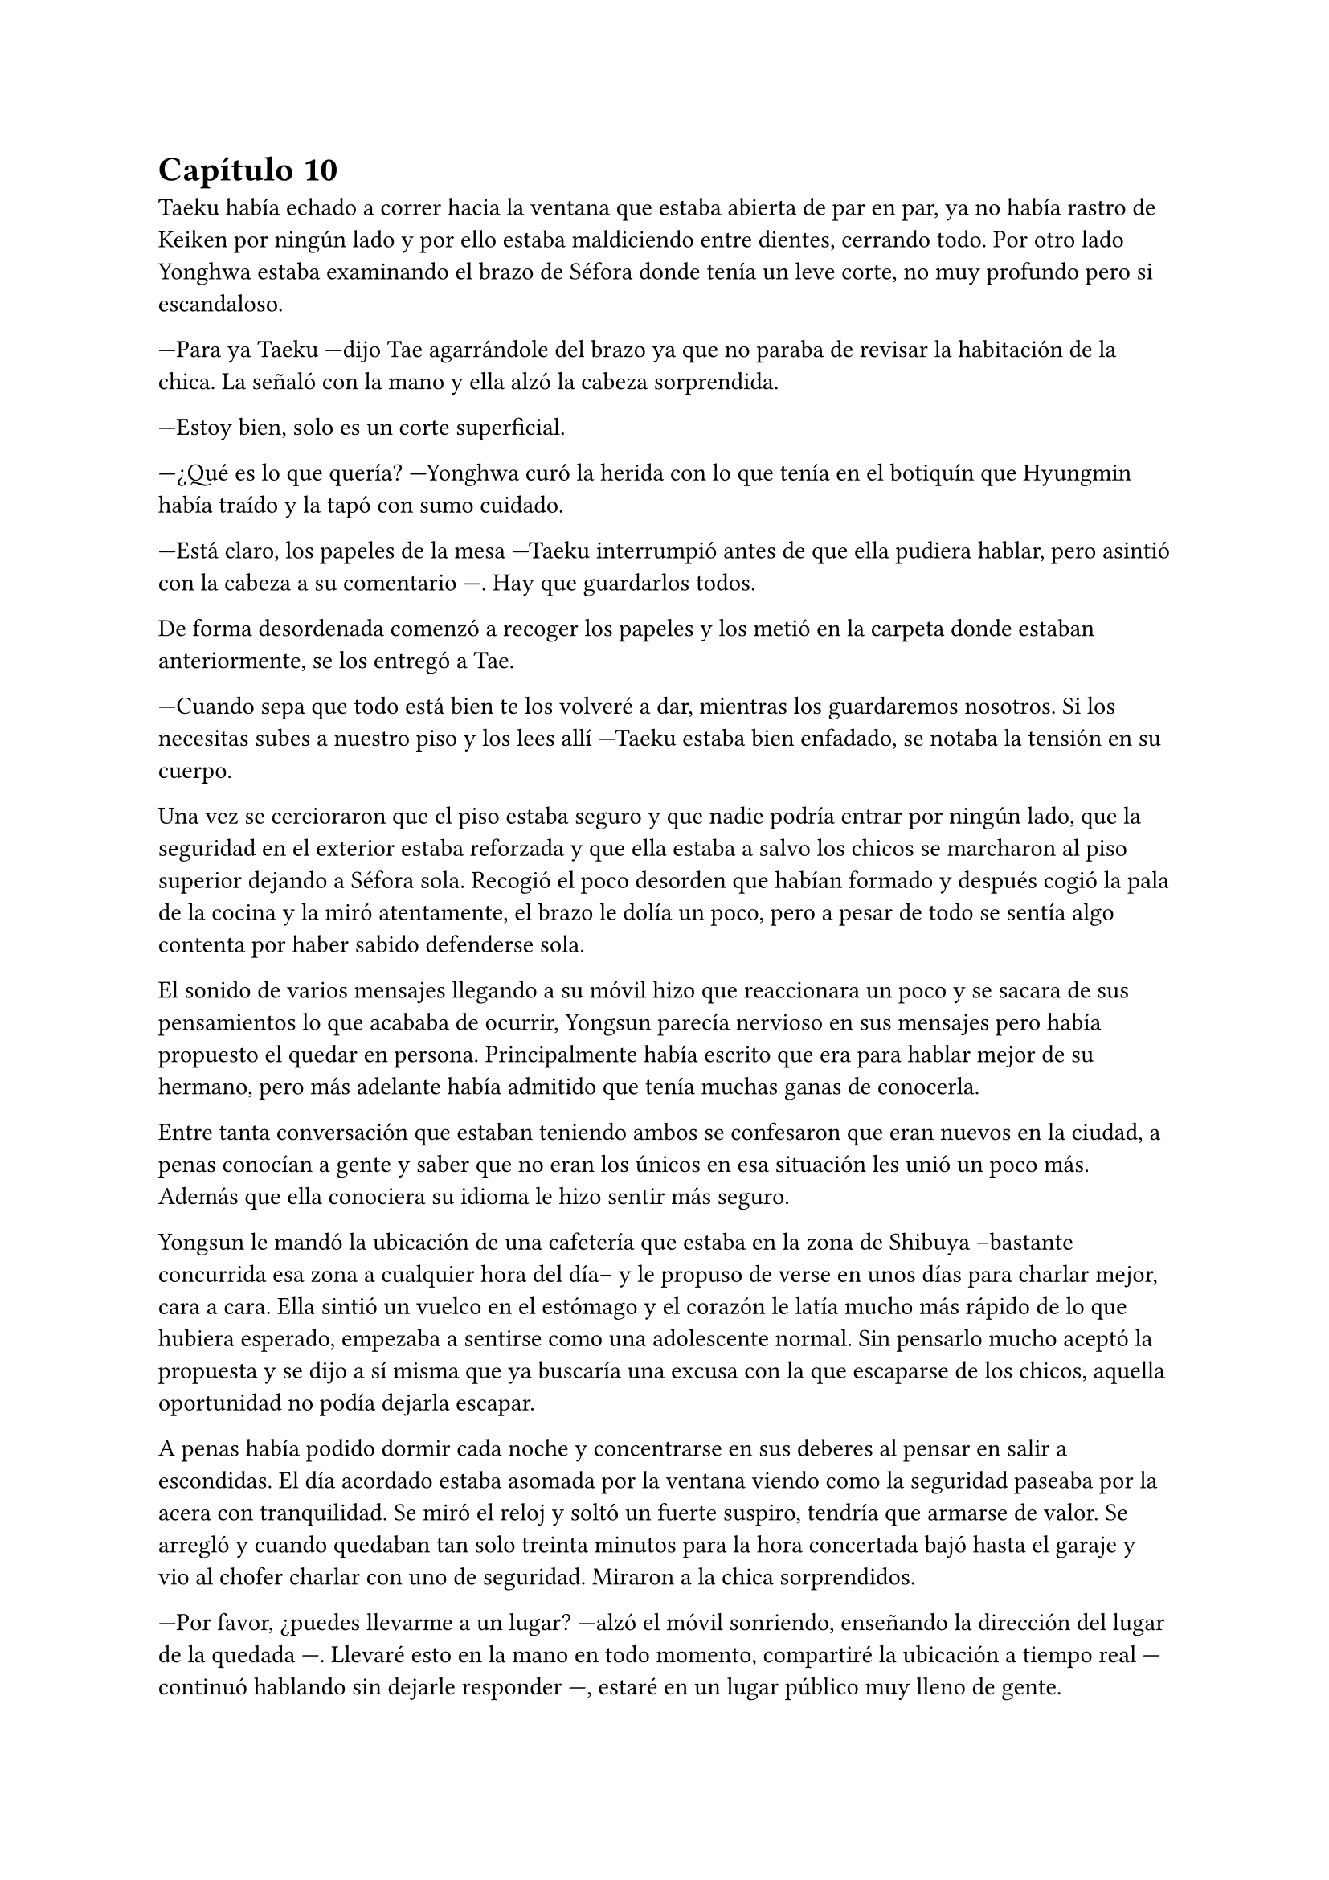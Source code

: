 = Capítulo 10

Taeku había echado a correr hacia la ventana que estaba abierta de par en par, ya no había rastro de Keiken por ningún lado y por ello estaba maldiciendo entre dientes, cerrando todo. Por otro lado Yonghwa estaba examinando el brazo de Séfora donde tenía un leve corte, no muy profundo pero si escandaloso.

---Para ya Taeku ---dijo Tae agarrándole del brazo ya que no paraba de revisar la habitación de la chica. La señaló con la mano y ella alzó la cabeza sorprendida.

---Estoy bien, solo es un corte superficial.

---¿Qué es lo que quería? ---Yonghwa curó la herida con lo que tenía en el botiquín que Hyungmin había traído y la tapó con sumo cuidado.

---Está claro, los papeles de la mesa ---Taeku interrumpió antes de que ella pudiera hablar, pero asintió con la cabeza a su comentario ---. Hay que guardarlos todos.

De forma desordenada comenzó a recoger los papeles y los metió en la carpeta donde estaban anteriormente, se los entregó a Tae.

---Cuando sepa que todo está bien te los volveré a dar, mientras los guardaremos nosotros. Si los necesitas subes a nuestro piso y los lees allí ---Taeku estaba bien enfadado, se notaba la tensión en su cuerpo.

Una vez se cercioraron que el piso estaba seguro y que nadie podría entrar por ningún lado, que la seguridad en el exterior estaba reforzada y que ella estaba a salvo los chicos se marcharon al piso superior dejando a Séfora sola. Recogió el poco desorden que habían formado y después cogió la pala de la cocina y la miró atentamente, el brazo le dolía un poco, pero a pesar de todo se sentía algo contenta por haber sabido defenderse sola.

El sonido de varios mensajes llegando a su móvil hizo que reaccionara un poco y se sacara de sus pensamientos lo que acababa de ocurrir, Yongsun parecía nervioso en sus mensajes pero había propuesto el quedar en persona. Principalmente había escrito que era para hablar mejor de su hermano, pero más adelante había admitido que tenía muchas ganas de conocerla.

Entre tanta conversación que estaban teniendo ambos se confesaron que eran nuevos en la ciudad, a penas conocían a gente y saber que no eran los únicos en esa situación les unió un poco más. Además que ella conociera su idioma le hizo sentir más seguro.

Yongsun le mandó la ubicación de una cafetería que estaba en la zona de Shibuya --bastante concurrida esa zona a cualquier hora del día-- y le propuso de verse en unos días para charlar mejor, cara a cara. Ella sintió un vuelco en el estómago y el corazón le latía mucho más rápido de lo que hubiera esperado, empezaba a sentirse como una adolescente normal. Sin pensarlo mucho aceptó la propuesta y se dijo a sí misma que ya buscaría una excusa con la que escaparse de los chicos, aquella oportunidad no podía dejarla escapar.

A penas había podido dormir cada noche y concentrarse en sus deberes al pensar en salir a escondidas. El día acordado estaba asomada por la ventana viendo como la seguridad paseaba por la acera con tranquilidad. Se miró el reloj y soltó un fuerte suspiro, tendría que armarse de valor. Se arregló y cuando quedaban tan solo treinta minutos para la hora concertada bajó hasta el garaje y vio al chofer charlar con uno de seguridad. Miraron a la chica sorprendidos.

---Por favor, ¿puedes llevarme a un lugar? ---alzó el móvil sonriendo, enseñando la dirección del lugar de la quedada ---. Llevaré esto en la mano en todo momento, compartiré la ubicación a tiempo real ---continuó hablando sin dejarle responder ---, estaré en un lugar público muy lleno de gente.

---Pero no deberías ir sola ---comenzó a quejarse el conductor.

---No voy sola, voy contigo ---Séfora trató de sonar convincente mientras por dentro se moría de los nervios para que se tragara su media verdad ---. Treinta minutos, por favor, te lo suplico.

Dudó un momento, pero fue hacia el coche y señaló con la cabeza que se montara, por lo que ella dió un salto de felicidad y se montó con rapidez en el coche. Una vez parado al lado de la cafetería en la que había quedado con Yongsun el conductor se giró a ella.

---No me voy a mover de aquí ---dijo serio.

---De acuerdo, me parece bien. No creo que vaya a pasar nada.

Con una amplia sonrisa, satisfecha de haber conseguido lo que quería se bajó del coche y se acercó a la puerta de la cafetería. Se asomó con algo de miedo, pero la gente que por ahí pasaba estaba completamente ajena a quien era ella y lo que estaba haciendo allí. El mundo había estado girando a pesar de su problema, ella no era el centro de este lugar en ese momento así que se relajó y se sintió una chica más, alguien que iba a vivir una sencilla experiencia de tomar un café con un chico.

Entró en la cafetería y vio casi al final a un muchacho que no podría evitar conocer. Sabía perfectamente que no era Yonghwa porque no tenía su musculatura, pero eran hermanos y no había ninguna duda. Yongsun tenía el pelo alborotado sobre los ojos y llevaba unas finas gafas plateadas. Estaba mirando el teléfono y ese gesto de concentrado era el mismo que usaba Yonghwa cuando leía algo.

Algo tímida se acercó al muchacho y carraspeó cuando se colocó a su lado. Había optado por llevar un pantalón vaquero y una camisa blanca algo holgada, hacía bastante calor pero tampoco se sentía cómoda llevando blusas de tirantes fuera de casa ya que el corte del brazo no se había curado del todo.

El chico alzó la cabeza y se miraron a los ojos. Sintió un pequeño flechazo cuando sus miradas se cruzaron, el corazón le latía a toda velocidad contra el pecho y notaba como la herida de su brazo, tapada con la manga de la camisa fina, comenzaba a palpitar y aquello le dolía.

Lo ignoró por completo y esbozó una amplia sonrisa inclinando el cuerpo ligeramente en señal de saludo. El chico se puso en pie, era tan alto, mucho más incluso que Yonghwa, y se inclinó también en un saludo.

---¿Eres Séfora? ---preguntó con timidez.

---Si, soy yo -- Se acercó a él un poco más y alzó la cabeza para poder verle a los ojos bien. Estiró la mano en señal de saludo ---, mucho gusto, Yongsun.

Se estrecharon las manos en un cordial saludo y notó un cosquilleo que iba de sus dedos hasta su hombro. Ambos lo notaron ya que apartaron las manos y se miraron algo avergonzados. El rubor en las mejillas del chico le hacía bastante inocente. Su vida había sido mucho más sencilla y cómoda que la de su hermano.

No tardaron en sentarse en las sillas, uno frente a otro, y se quedaron en silencio hasta que una camarera les tomó nota de su pedido, ambos pidieron un capuchino y se rieron por la casualidad.

---Yo... no sé por dónde empezar --mantenía la vista algo gacha.

---Bueno ---Séfora se frotó las manos algo nerviosa. Plantada en esa situación no se le ocurrían las mismas cosas que había estado planeando la noche de antes ---, ¿quieres saber cosas de Yonghwa?

---¿Por qué está aquí? ---la miró de soslayo.

---Por trabajo ---dijo sin pensarlo mucho y tras soltarlo se mordió el labio inferior ---, bueno, tú también estás aquí.

---Yo estoy aquí por él ---tomó aire y lo echó poco a poco ---. Me ha costado muchísimo poder dar con él. Ha estado un tiempo fuera del país, eso lo sé.

---Su trabajo es algo aburrido, recuerda que ahora mismo está en mi equipo de seguridad ---Le interrumpió llevando la mano sobre su brazo y le miró a los ojos finalmente.

Anteriormente le había dicho en los mensajes que ella había entrado como aprendiz en una compañía mediática y Yongsun estaba en su equipo de seguridad. No era del todo mentira.

---Háblame de ti ---Séfora se sorprendió a sí misma con esa expresión.

---No se me da bien hablar de mi, la verdad ---notó como se puso ligeramente nervioso y volvió a respirar hondo. No dijo nada más ya que habían traído las bebidas que habían pedido, volvió a retomar una vez se quedaron solos ---.Ya sabes, tengo 21 años, he hecho una pausa en mis estudios universitarios por este viaje ---asintió mientras repetía lo que ya habían hablado por mensajes, a ella no le molestó ---, lo que estudio es turismo, así que esto lo estoy aprovechando para poder aprender mejor ---se encogió ligeramente de hombros.

---Nada mal, la verdad ---dijo ella mientras bebía pequeños sorbos del café ---, el turismo es muy emocionante, puedes conocer muchas culturas.

---¿Verdad que si? --de pronto alzó la cabeza y la miró a los ojos con cierta emoción. Se quedó pensativo ---. Oye, Séfora, tengo que decirte algo ---se puso algo nervioso y ella se tensó ---: no eres solo japonesa, ¿verdad? Te lo noto.

Se miraron a los ojos y Séfora soltó una pequeña risa, se sentía algo aliviada al poder notar que hablar con Yongsun era muy agradable. Las previas conversaciones por mensaje habían ayudado un poco.

---Muy perspicaz ---asintió con una sonrisa ---, mi madre era, bueno, es española ---dijo rápidamente. No sabía nada de su vida y podía inventarlo todo.

---Lo sabía ---ijo contento mientras se daba con el puño en la palma abierta, después bebió de su café y se pasó la lengua por el labio superior -- Te lo notaba, había algo. Además, es increíble que hables tan bien el coreano.

---Y eso que todos dicen que soy igual que mi padre, él es japonés --dijo con cierto aire divertido mientras se inclinaba hacia delante ---. ¿En qué lo has notado?

Conforme la conversación iba avanzando se iban relajando los dos, habían tomado posturas cómodas en las sillas mientras apuraban el café que ambos habían pedido. Reían de bromas que gastaban, como se habían criado fuera de Japón comentaban las diferencias que existían entre los tres países. Durante poco más de una hora había olvidado por completo su apellido y el motivo por el que había llegado a ese país.

El momento mágico y maravilloso se rompió de golpe cuando el teléfono de Séfora comenzó a sonar, y cuando vió el nombre que había en la pantalla se le heló la sangre. Se puso en pie repentinamente y disculpándose con Yongsun salió a la puerta de la cafetería contestando la llamada.

---¿Qué narices has hecho, Séfora? ---gritó desde el otro lado ---, no puedes pillar un chofer y pasear por Tokio como si fueses una simple turista porque sabes de sobra que no lo eres. Ah, ya te estoy viendo, ni se te ocurra moverte.

Colgó el teléfono sin que ella pudiera decir nada más, pero no hacía falta, Taeku daba grandes zancadas acercándose a ella. Estaba rojo de furia mientras apretaba los puños con fuerza, pensaba que podría romper el teléfono que tenía en la mano.

---Taeku calma, estoy bien ---Séfora alzó ambas manos en señal de disculpa ---, el chófer está ahí ---lo señaló y éste saludó desde el coche ---. Le dije que vigilara, no he salido de aquí en todo el tiempo.

---Si lo sé, me ha enviado la ubicación él ---resopló mientras trataba de relajarse ---. ¿Con quién estás?

---No te importa ---dijo rápidamente colocando ambas manos sobre su pecho para que no entrara ---. Solo hoy, quiero ser libre un rato más.

---Bueno ---miró por la ventana y se dio cuenta que un chico les estaba mirando desde una mesa del fondo ---. Pero si es... ---volvió a mirarla apretando los labios ---. Sabes que yo sé absolutamente todo de mis hermanos, ¿verdad? ---ella asintió con la cabeza sabiendo perfectamente de qué estaba hablando ---, sé quién es esa persona. Lleva cuidado, no va a ser agradable si Yonghwa se entera.

---Es mi vida personal ---dijo mucho más molesta y le empujó ---, Taeku por favor, dos horas más. Prometo que no lo voy a involucrar con vosotros.

Alzó las manos rendido y asintió con la cabeza, dio unos pasos hacia atrás dejando espacio. Miró dentro de la cafetería y cruzó miradas con Yongsun pero giró inmediatamente la cabeza molesto para ir directo al coche donde el chófer estaba esperando, apoyándose en este y comenzando una conversación como si no pasara nada.

Séfora sabía que se quedaría allí hasta que saliera de la cafetería, así que se resignó y volvió hacia el local. La postura de Yongsun había cambiado y estaba algo incómodo cuando ella se sentó frente a él.

---¿Es tu hermano o es tu... novio? ---dijo con una ligera pausa.

---Ah, él ---señaló por la ventana riendo nerviosa ya que necesitaba una excusa, realmente se había tenido que ver extraño desde fuera ---, es mi hermano mayor, demasiado protector.

Fue automático. Parecía que Yongsun había estado guardando el aire en el pecho y cuando dijo aquello el aire salió de golpe por su nariz en un resoplido, esbozando una leve sonrisa.

---Dile que estás en buenas manos, que no se enfade.

Ambos rieron mucho más tranquilos. La conversación danzaba de un lado a otro: sus gustos musicales, sus películas favoritas, hasta sus escritores favoritos. No coincidían en todas las cosas pero eso le gustó a Séfora, poder conocer más profundamente a alguien que debatía sus gustos sin llegar a discutir ni imponer su idea era algo agradable.

Después de un rato y unos cuantos mensajes insistentes por parte de Taeku al móvil de Séfora terminaron aquella cita. Ambos sabían que volverían a quedar, habían preparado otra cita sin fecha para cuando ella pudiera escaquearse de casa, sin dar mucha más explicación, y quedar con él de nuevo.

Se despidieron en la puerta y ella se montó en el coche en el que había venido que estaba a un lado de la carretera con el chófer tan solo. Taeku había vuelto a casa. Durante el trayecto de vuelta a casa estaba pensando en lo feliz que había sido, en lo normal que se sentía al quedar con alguien que no tenía nada que ver con la organización criminal a la que pertenecía.

Cuando llegó a casa y subió por las escaleras, casi corriendo hasta su piso, se encontró con Taeku y Jongtae en la puerta de este con rostros serios.

---Tú eres tonta ---Tae le recriminó bastante molesto ---, después de los sustos que hemos llevado te vas sola, que nos hemos dado cuenta, no somos tontos. Ya te lo aseguro ---la señaló con un dedo acusatorio.

No pudo evitar reír entre dientes mientras Jongtae estaba echándole la bronca por haberse ido de casa sin avisar. El problema era que cuanto más divertida parecía, Taeku estaba mucho más molesto.

---¿Qué te divierte?

---Es la primera vez que me siento así ---se llevó la mano al pecho y respiró hondo. El corazón le latía con fuerza contra la mano ---, los dos estáis molestos conmigo pero por preocupación.

---Pues claro, Séfora, qué esperabas ---dijo Jongtae enfadado por su felicidad. Ella no pasó por alto que dijera su nombre completo y pudo notar su frustración.

---Si es que aún eres una adolescente, mira como disfruta haciendo sufrir a los demás ---Taeku se cruzó de brazos ---. Deja de ver a Yongsun.

---¿Qué? ---dijo de pronto y la sonrisa se esfumó.

No añadieron mucho más. Taeku abrió la puerta del apartamento y los tres entraron sentándose en los sofás mientras los dos muchachos buscaban como explicar la situación a la chica, la cual parecía demasiado adolescente e insensata en ese momento.

---Escucha Sef, no es algo que tienes que tomarte a la ligera, es el hermano de Yonghwa y es un tema muy delicado.

---Digamos que si no tienen contacto es porque Yonghwa no quiere tenerlo ---añadió Taeku asintiendo ---. Hace tiempo me avisaron que su madre le estaba buscando por la empresa e investigué a esa señora.

---Pero lo que leí... ---comenzó a decir y al ver sus caras de sorpresa se quedó un momento callada. El gesto de Taeku no era agradable así que decidió seguir hablando ---. Encontré una carta dirigida a Yonghwa, apareció en mi ventana hace unas semanas donde su madre le pedía que conociera a su hermano pequeño y le explicaba algunas cosas. No tiene malas intenciones.

---Si no es por las malas intenciones ---Jongtae suspiró negando con la cabeza ---, es el daño que él a sufrido a causa de esa familia. Sef, nosotros estamos juntos desde bien pequeños y de todos nosotros Yonghwa es el más pasional, las emociones fuertes le llegan mucho más de lo normal y puede llegar a perder el control de sí mismo.

---Pues... -- Se quedó sin argumentos, pero había conectado con él de una manera diferente de todas las personas que había conocido hasta ahora, así que se cruzó de brazos negando con la cabeza ---. No, me niego, voy a seguir viéndole.

---Tú misma con la decisión ---dijo Taeku ---, estás avisada, espero que Yonghwa no se entere.

---Y si se entera no pasará nada porque hablaré con él de la situación y seguro que lo entiende ---se había hinchado de orgullo creyendo en su decisión, ignorando las advertencias de los otros dos.

Ambos chicos se miraron y negaron con la cabeza. Comprendían que no podían discutir con ella, ya que se había obstinado en seguir con esa idea, por lo que la dejaron a sus anchas en esa decisión.

Cuando al fin se quedó sola en el piso fue directa a la cama, mandando mensajes a Yongsun con una tonta sonrisa en la cara. Era la primera vez que un chico le correspondía en esos pequeños sentimientos. En el pasado ya había experimentado el ridículo y el rechazo, y a pesar del miedo que le daba relacionarse con alguien nuevo, al estar fuera de su zona de confort, se dio una oportunidad más de conocerse y conocer gente.

En su cabeza se había montado una película en como Yonghwa agradecía que ella intercediera entre ambos hermanos y se ganaba la confianza de ambos, haciendo que Yongsun entrara en su mundo y fuera su refugio ante las presiones que Sanghun y Ten Shio le provocaban.